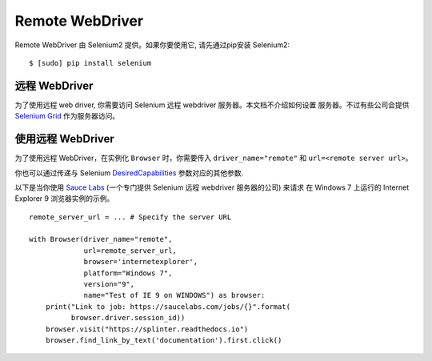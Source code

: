 .. Copyright 2013 splinter authors. All rights reserved.
   Use of this source code is governed by a BSD-style
   license that can be found in the LICENSE file.

.. meta::
    :description: How to use splinter with Remote webdriver
    :keywords: splinter, python, tutorial, how to install, installation, remote, selenium


++++++++++++++++
Remote WebDriver
++++++++++++++++

Remote WebDriver 由 Selenium2 提供。如果你要使用它, 请先通过pip安装 Selenium2:

.. highlight:: bash

::

    $ [sudo] pip install selenium

远程 WebDriver
-------------------------------

为了使用远程 web driver, 你需要访问 Selenium 远程 webdriver 服务器。本文档不介绍如何设置
服务器。不过有些公司会提供 `Selenium Grid`_ 作为服务器访问。


使用远程 WebDriver
--------------------------

为了使用远程 WebDriver，在实例化 ``Browser`` 时，你需要传入 ``driver_name="remote"`` 和 ``url=<remote server url>``。

你也可以通过传递与 Selenium `DesiredCapabilities`_ 参数对应的其他参数.

以下是当你使用 `Sauce Labs`_ (一个专门提供 Selenium 远程 webdriver 服务器的公司) 来请求
在 Windows 7 上运行的 Internet Explorer 9 浏览器实例的示例。

.. highlight:: python

::

    remote_server_url = ... # Specify the server URL

    with Browser(driver_name="remote",
                 url=remote_server_url,
                 browser='internetexplorer',
                 platform="Windows 7",
                 version="9",
                 name="Test of IE 9 on WINDOWS") as browser:
        print("Link to job: https://saucelabs.com/jobs/{}".format(
              browser.driver.session_id))
        browser.visit("https://splinter.readthedocs.io")
        browser.find_link_by_text('documentation').first.click()


.. _Selenium Grid: https://code.google.com/p/selenium/wiki/Grid2
.. _DesiredCapabilities: https://code.google.com/p/selenium/wiki/DesiredCapabilities
.. _Sauce Labs: https://saucelabs.com
